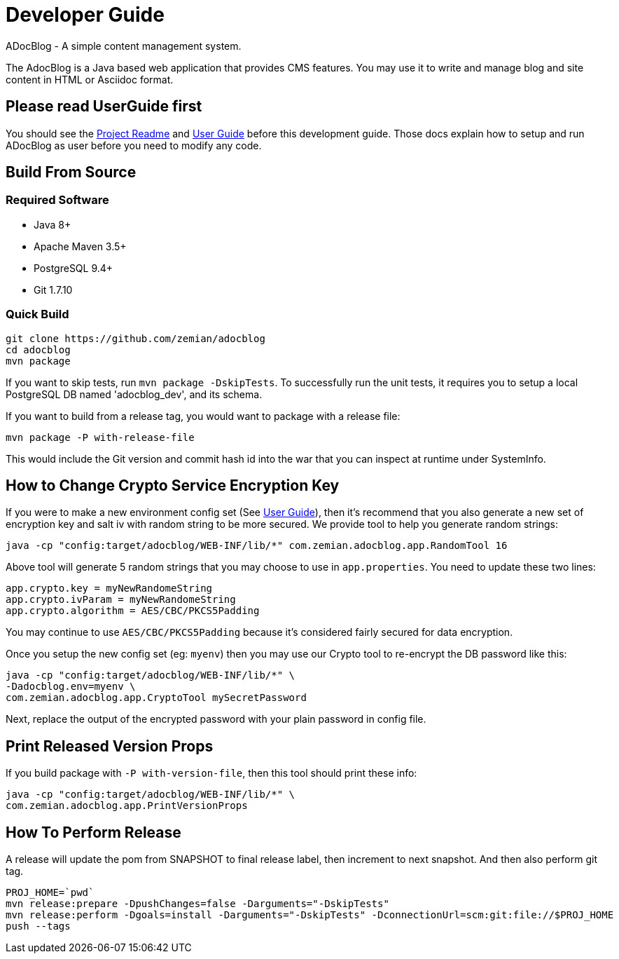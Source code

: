 = Developer Guide

ADocBlog - A simple content management system.

The AdocBlog is a Java based web application that provides
CMS features. You may use it to write and manage blog and
site content in HTML or Asciidoc format.

== Please read UserGuide first

You should see the link:../readme.adoc[Project Readme] and link:userguide.adoc[User Guide]
before this development guide. Those docs explain how to setup and run ADocBlog as user
before you need to modify any code.

== Build From Source

=== Required Software

* Java 8+
* Apache Maven 3.5+
* PostgreSQL 9.4+
* Git 1.7.10 +

=== Quick Build

	git clone https://github.com/zemian/adocblog
	cd adocblog
	mvn package

If you want to skip tests, run `mvn package -DskipTests`. To successfully run the unit tests,
it requires you to setup a local PostgreSQL DB named 'adocblog_dev', and its schema.

If you want to build from a release tag, you would want to package with a release file:

  mvn package -P with-release-file

This would include the Git version and commit hash id into the war that you can inspect at
runtime under SystemInfo.

== How to Change Crypto Service Encryption Key

If you were to make a new environment config set (See link:userguide.adoc[User Guide]), then
it's recommend that you also generate a new set of encryption key and salt iv with random string
to be more secured. We provide tool to help you generate random strings:

	java -cp "config:target/adocblog/WEB-INF/lib/*" com.zemian.adocblog.app.RandomTool 16

Above tool will generate 5 random strings that you may choose to use in `app.properties`. You need
to update these two lines:

	app.crypto.key = myNewRandomeString
	app.crypto.ivParam = myNewRandomeString
	app.crypto.algorithm = AES/CBC/PKCS5Padding

You may continue to use `AES/CBC/PKCS5Padding` because it's considered fairly secured for data
encryption.

Once you setup the new config set (eg: `myenv`) then you may use our Crypto tool to re-encrypt
the DB password like this:

	java -cp "config:target/adocblog/WEB-INF/lib/*" \
	-Dadocblog.env=myenv \
	com.zemian.adocblog.app.CryptoTool mySecretPassword

Next, replace the output of the encrypted password with your plain password in config file.

== Print Released Version Props

If you build package with `-P with-version-file`, then this tool should print these info:

	java -cp "config:target/adocblog/WEB-INF/lib/*" \
	com.zemian.adocblog.app.PrintVersionProps

== How To Perform Release

A release will update the pom from SNAPSHOT to final release label, then increment to next
snapshot. And then also perform git tag.

    PROJ_HOME=`pwd`
    mvn release:prepare -DpushChanges=false -Darguments="-DskipTests"
    mvn release:perform -Dgoals=install -Darguments="-DskipTests" -DconnectionUrl=scm:git:file://$PROJ_HOME
    push --tags
